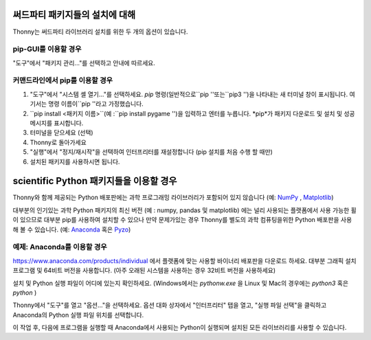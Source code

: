 써드파티 패키지들의 설치에 대해
==============================
Thonny는 써드파티 라이브러리 설치를 위한 두 개의 옵션이 있습니다.

pip-GUI를 이용할 경우
-------------
"도구"에서 "패키지 관리..."를 선택하고 안내에 따르세요.

커맨드라인에서 pip를 이용할 경우
------------------------
#. "도구"에서 "시스템 셸 열기..."를 선택하세요. *pip* 명령(일반적으로``pip ''또는``pip3 '')을 나타내는 새 터미널 창이 표시됩니다. 여기서는 명령 이름이``pip ''라고 가정했습니다.
#. ``pip install <패키지 이름>``(예 :``pip install pygame '')을 입력하고 엔터를 누릅니다. *pip*가 패키지 다운로드 및 설치 및 성공 메시지를 표시합니다.
#. 터미널을 닫으세요 (선택)
#. Thonny로 돌아가세요
#. "실행"에서 "정지/재시작"을 선택하여 인터프리터를 재설정합니다 (pip 설치를 처음 수행 할 때만)
#. 설치된 패키지를 사용하시면 됩니다.


scientific Python 패키지들을 이용할 경우
================================
Thonny와 함께 제공되는 Python 배포판에는 과학 프로그래밍 라이브러리가 포함되어 있지 않습니다
(예: `NumPy <http://numpy.org/>`_ , `Matplotlib <http://matplotlib.org/>`_)

대부분의 인기있는 과학 Python 패키지의 최신 버전 (예 : numpy, pandas 및 matplotlib)
에는 널리 사용되는 플랫폼에서 사용 가능한 휠이 있으므로
대부분 pip를 사용하여 설치할 수 있으나 만약 문제가있는 경우 Thonny를 별도의
과학 컴퓨팅을위한 Python 배포판을 사용해 볼 수 있습니다.
(예: `Anaconda <https://www.anaconda.com>`_ 혹은 `Pyzo <http://www.pyzo.org/>`_)


예제: Anaconda를 이용할 경우
------------------------------------
https://www.anaconda.com/products/individual 에서 플랫폼에 맞는 사용할 바이너리 배포판을 다운로드 하세요.
대부분 그래픽 설치 프로그램 및 64비트 버전을 사용합니다.
(아주 오래된 시스템을 사용하는 경우 32비트 버전을 사용하세요)

설치 및 Python 실행 파일이 어디에 있는지 확인하세요. (Windows에서는 *pythonw.exe* 을
Linux 및 Mac의 경우에는 *python3* 혹은 *python* )

Thonny에서 "도구"를 열고 "옵션..."을 선택하세요. 옵션 대화 상자에서 "인터프리터"
탭을 열고, "실행 파일 선택"을 클릭하고 Anaconda의 Python 실행 파일 위치를 선택합니다.

이 작업 후, 다음에 프로그램을 실행할 때 Anaconda에서 사용되는
Python이 실행되며 설치된 모든 라이브러리를 사용할 수 있습니다.
